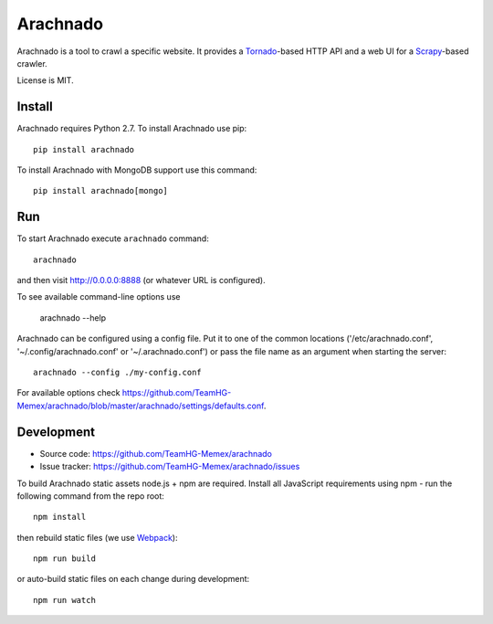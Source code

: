 Arachnado
=========

Arachnado is a tool to crawl a specific website.
It provides a Tornado_-based HTTP API and a web UI for a Scrapy_-based
crawler.

License is MIT.

.. _Tornado: http://www.tornadoweb.org
.. _Scrapy: http://scrapy.org/

Install
-------

Arachnado requires Python 2.7.
To install Arachnado use pip::

    pip install arachnado

To install Arachnado with MongoDB support use this command::

    pip install arachnado[mongo]

Run
---

To start Arachnado execute ``arachnado`` command::

    arachnado

and then visit http://0.0.0.0:8888 (or whatever URL is configured).

To see available command-line options use

    arachnado --help

Arachnado can be configured using a config file. Put it to one of the common
locations ('/etc/arachnado.conf', '~/.config/arachnado.conf'
or '~/.arachnado.conf') or pass the file name as an argument when starting
the server::

    arachnado --config ./my-config.conf

For available options check
https://github.com/TeamHG-Memex/arachnado/blob/master/arachnado/settings/defaults.conf.

Development
-----------

* Source code: https://github.com/TeamHG-Memex/arachnado
* Issue tracker: https://github.com/TeamHG-Memex/arachnado/issues

To build Arachnado static assets node.js + npm are required.
Install all JavaScript requirements using npm - run the following command
from the repo root::

    npm install

then rebuild static files (we use Webpack_)::

    npm run build

or auto-build static files on each change during development::

    npm run watch

.. _Webpack: https://github.com/webpack/webpack
